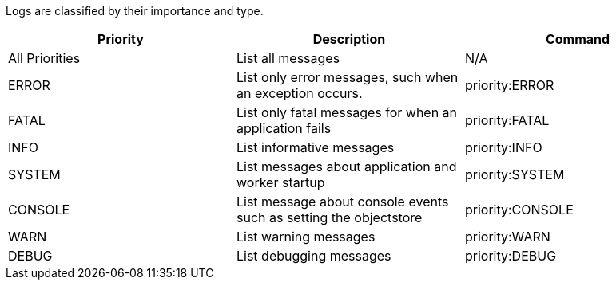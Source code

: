 Logs are classified by their importance and type.

[%header,cols="3*a"]
|===
| Priority
| Description
| Command

| All Priorities
| List all messages
| N/A

| ERROR
| List only error messages, such when an exception occurs.
| priority:ERROR

| FATAL
| List only fatal messages for when an application fails
| priority:FATAL

| INFO
| List informative messages
| priority:INFO

| SYSTEM
| List messages about application and worker startup
| priority:SYSTEM

| CONSOLE
| List message about console events such as setting the objectstore
| priority:CONSOLE

| WARN
| List warning messages
| priority:WARN

| DEBUG
| List debugging messages
| priority:DEBUG

|===
